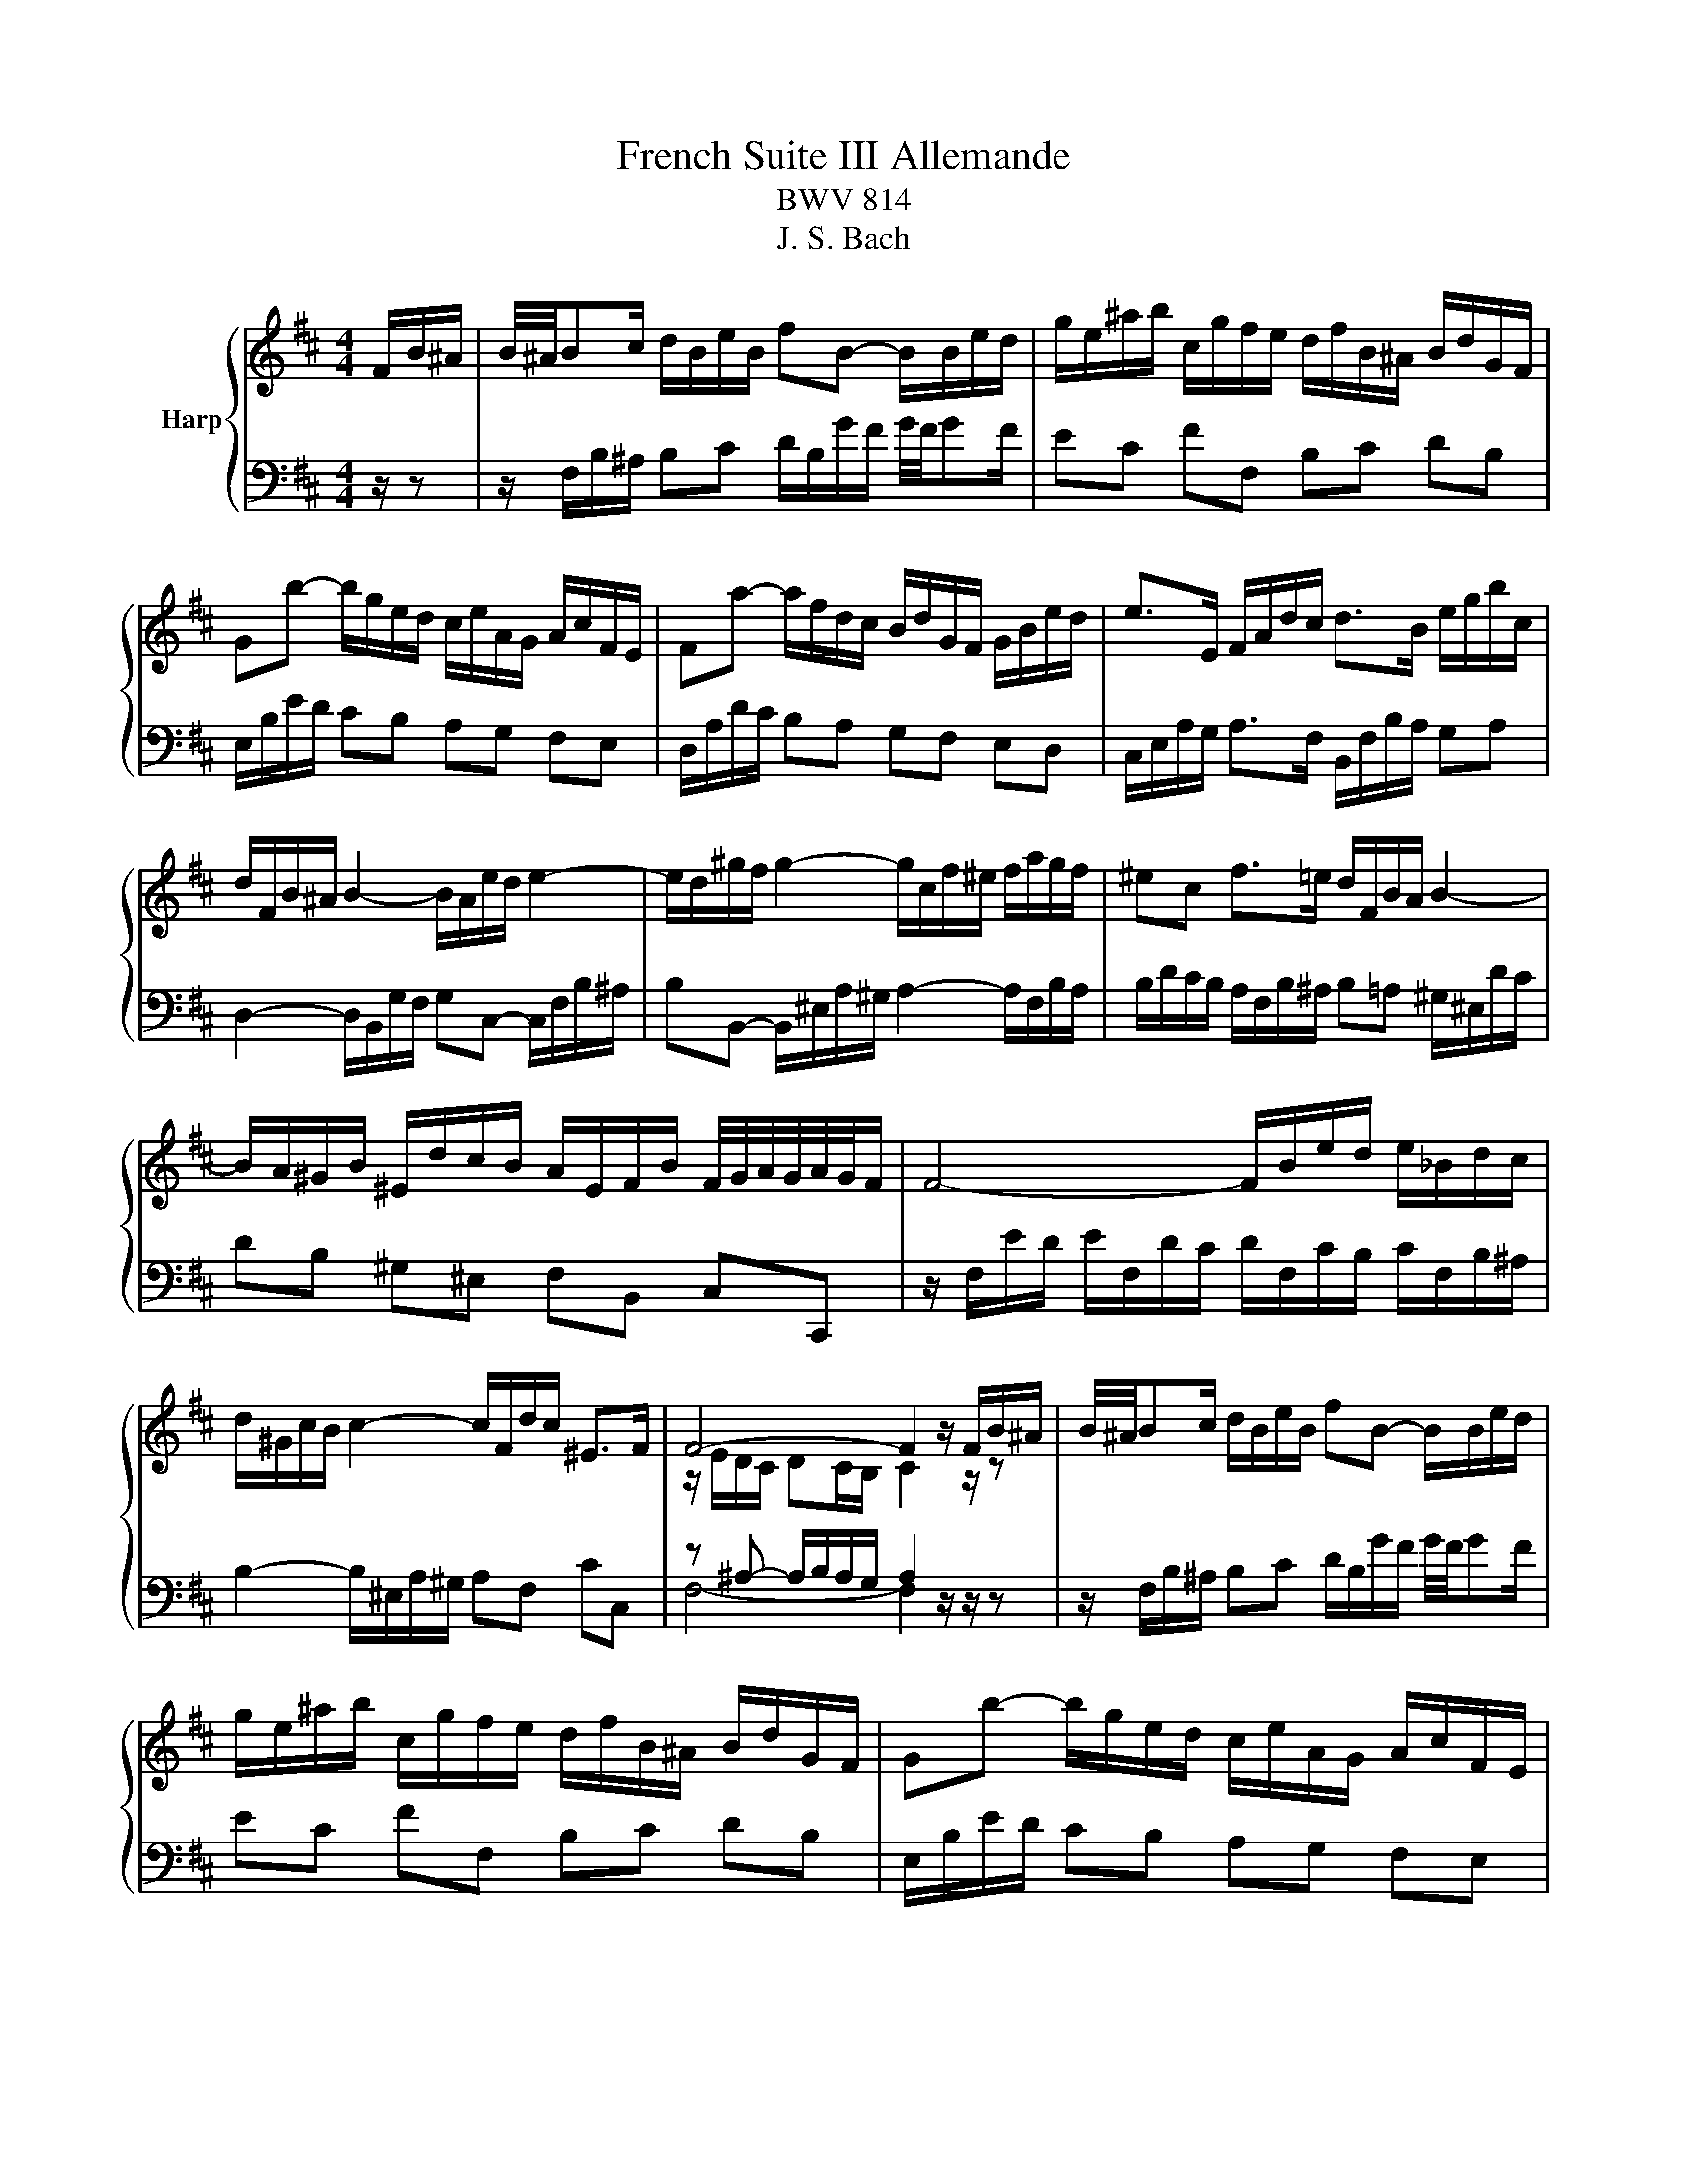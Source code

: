 X:1
T:French Suite III Allemande
T:BWV 814
T:J. S. Bach
%%score { ( 1 3 ) | ( 2 4 ) }
L:1/8
M:4/4
K:D
V:1 treble nm="Harp"
V:3 treble 
V:2 bass 
V:4 bass 
V:1
 F/B/^A/ | B/4^A/4Bc/ d/B/e/B/ fB- B/B/e/d/ | g/e/^a/b/ c/g/f/e/ d/f/B/^A/ B/d/G/F/ | %3
 Gb- b/g/e/d/ c/e/A/G/ A/c/F/E/ | Fa- a/f/d/c/ B/d/G/F/ G/B/e/d/ | e>E F/A/d/c/ d>B e/g/b/c/ | %6
 d/F/B/^A/ B2- B/A/e/d/ e2- | e/d/^g/f/ g2- g/c/f/^e/ f/a/g/f/ | ^ec f>=e d/F/B/A/ B2- | %9
 B/A/^G/B/ ^E/d/c/B/ A/E/F/B/ F/4G/4A/4G/4A/4G/4F/ | F4- F/B/e/d/ e/_B/d/c/ | %11
 d/^G/c/B/ c2- c/F/d/c/ ^E>F | F4- F2 z/ F/B/^A/ | B/4^A/4Bc/ d/B/e/B/ fB- B/B/e/d/ | %14
 g/e/^a/b/ c/g/f/e/ d/f/B/^A/ B/d/G/F/ | Gb- b/g/e/d/ c/e/A/G/ A/c/F/E/ | %16
 Fa- a/f/d/c/ B/d/G/F/ G/B/e/d/ | e>E F/A/d/c/ d>B e/g/b/c/ | d/F/B/^A/ B2- B/A/e/d/ e2- | %19
 e/d/^g/f/ g2- g/c/f/^e/ f/a/g/f/ | ^ec f>=e d/F/B/A/ B2- | %21
 B/A/^G/B/ ^E/d/c/B/ A/E/F/B/ F/4G/4A/4G/4A/4G/4F/ | F4- F/B/e/d/ e/_B/d/c/ | %23
 d/^G/c/B/ c2- c/F/d/c/ ^E>F | F4- F2 z/ c/^G/B/ | ^A>c F/f/c/e/ d>f B/b/f/a/ | %26
 g/e/B/d/ =c/g/f/a/ ^dB z/ e/B/=d/ | =c/e/A/c/ B/e/G/B/ A/e/F/A/ G/e/E/G/ | %28
 F/e/^d/a/ g/4f/4g/4f/4g/4f/4e/ e2- e/g/B/=d/ | c>e A/a/e/g/ f2- f/d/^A/c/ | %30
 B>d G/g/d/f/ e2- e/c/^G/B/ | ^A>c F/f/c/e/ d2- d/B/F/=A/ | G/B/E/d/ c/e/g/B/ ^A/c/F- F/B/F/=A/ | %33
 G/B/E/G/ F/B/D/F/ E/B/C/E/ D/B/B,/D/ | C/B/^A/e/ d/4c/4B/4c/4d/4c/4B/ B/G/f/^d/ e2- | %35
 e/B/^g/^e/ f>=e d/c/d/B/ ^A>B | B4- B2 z/ c/^G/B/ | ^A>c F/f/c/e/ d>f B/b/f/a/ | %38
 g/e/B/d/ =c/g/f/a/ ^dB z/ e/B/=d/ | =c/e/A/c/ B/e/G/B/ A/e/F/A/ G/e/E/G/ | %40
 F/e/^d/a/ g/4f/4g/4f/4g/4f/4e/ e2- e/g/B/=d/ | c>e A/a/e/g/ f2- f/d/^A/c/ | %42
 B>d G/g/d/f/ e2- e/c/^G/B/ | ^A>c F/f/c/e/ d2- d/B/F/=A/ | G/B/E/d/ c/e/g/B/ ^A/c/F- F/B/F/=A/ | %45
 G/B/E/G/ F/B/D/F/ E/B/C/E/ D/B/B,/D/ | C/B/^A/e/ d/4c/4B/4c/4d/4c/4B/ B/G/f/^d/ e2- | %47
 e/B/^g/^e/ f>=e d/c/d/B/ ^A>B | !fermata!B4- B2 z/ z3/2 |] %49
V:2
 z/ z | z/ F,/B,/^A,/ B,C D/B,/G/F/ G/4F/4GF/ | EC FF, B,C DB, | E,/B,/E/D/ CB, A,G, F,E, | %4
 D,/A,/D/C/ B,A, G,F, E,D, | C,/E,/A,/G,/ A,>F, B,,/F,/B,/A,/ G,A, | %6
 D,2- D,/B,,/G,/F,/ G,C,- C,/F,/B,/^A,/ | B,B,,- B,,/^E,/A,/^G,/ A,2- A,/F,/B,/A,/ | %8
 B,/D/C/B,/ A,/F,/B,/^A,/ B,=A, ^G,/^E,/D/C/ | DB, ^G,^E, F,B,, C,C,, | %10
 z/ F,/E/D/ E/F,/D/C/ D/F,/C/B,/ C/F,/B,/^A,/ | B,2- B,/^E,/A,/^G,/ A,F, CC, | %12
 z ^A,- A,/B,/A,/G,/ A,2 z/ z/ z | z/ F,/B,/^A,/ B,C D/B,/G/F/ G/4F/4GF/ | EC FF, B,C DB, | %15
 E,/B,/E/D/ CB, A,G, F,E, | D,/A,/D/C/ B,A, G,F, E,D, | C,/E,/A,/G,/ A,>F, B,,/F,/B,/A,/ G,A, | %18
 D,2- D,/B,,/G,/F,/ G,C,- C,/F,/B,/^A,/ | B,B,,- B,,/^E,/A,/^G,/ A,2- A,/F,/B,/A,/ | %20
 B,/D/C/B,/ A,/F,/B,/^A,/ B,=A, ^G,/^E,/D/C/ | DB, ^G,^E, F,B,, C,C,, | %22
 z/ F,/E/D/ E/F,/D/C/ D/F,/C/B,/ C/F,/B,/^A,/ | B,2- B,/^E,/A,/^G,/ A,F, CC, | %24
 z ^A,- A,/B,/A,/G,/ A,2 z/ z/ z | z/ F/C/E/ D^A, z/ B,/F,/=A,/ G,^D, | %26
 E,G, A,=C z/ B,/F,/A,/ G,E, | A,F, G,E, =CA, B,G, | A,F, B,,/B,/F,/A,/ G,/B,/^D,/F,/ E,G, | %29
 A,/A/E/G/ FC z/ D/^A,/C/ B,F, | G,/G/D/F/ EB, z/ C/^G,/B,/ B,F, | %31
 F,/F/C/E/ D^A, z/ B,/F,/=A,/ G,^D, | E,G, E,C, z/ F,/C,/E,/ D,B,, | E,C, D,B,, G,E, F,D, | %34
 E,C, F,F,, G,,2- G,,/E,,/C,/^A,,/ | B,,2- B,,/^A,,/E,/C,/ G,E, F,F,, | %36
 z/ A,/G,/F,/ G,F,/E,/ F,2 z/ z/ z | z/ F/C/E/ D^A, z/ B,/F,/=A,/ G,^D, | %38
 E,G, A,=C z/ B,/F,/A,/ G,E, | A,F, G,E, =CA, B,G, | A,F, B,,/B,/F,/A,/ G,/B,/^D,/F,/ E,G, | %41
 A,/A/E/G/ FC z/ D/^A,/C/ B,F, | G,/G/D/F/ EB, z/ C/^G,/B,/ B,F, | %43
 F,/F/C/E/ D^A, z/ B,/F,/=A,/ G,^D, | E,G, E,C, z/ F,/C,/E,/ D,B,, | E,C, D,B,, G,E, F,D, | %46
 E,C, F,F,, G,,2- G,,/E,,/C,/^A,,/ | B,,2- B,,/^A,,/E,/C,/ G,E, F,F,, | %48
 z/ A,/G,/F,/ G,F,/E,/ !fermata!F,2 z/ z3/2 |] %49
V:3
 x3/2 | x8 | x8 | x8 | x8 | x8 | x8 | x8 | x8 | x8 | x8 | x8 | z/ E/D/C/ DC/B,/ C2 z/ z/ z | x8 | %14
 x8 | x8 | x8 | x8 | x8 | x8 | x8 | x8 | x8 | x8 | z/ E/D/C/ DC/B,/ C2 z/ x3/2 | x8 | x8 | x8 | %28
 x8 | x8 | x8 | x8 | x8 | x8 | x8 | x8 | z ^D- D/E/D/C/ D2 z/ z/ z | x8 | x8 | x8 | x8 | x8 | x8 | %43
 x8 | x8 | x8 | x8 | x8 | z ^D- D/E/D/C/ !fermata!D2 x2 |] %49
V:4
 x3/2 | x8 | x8 | x8 | x8 | x8 | x8 | x8 | x8 | x8 | x8 | x8 | F,4- F,2 z/ z/ z | x8 | x8 | x8 | %16
 x8 | x8 | x8 | x8 | x8 | x8 | x8 | x8 | F,4- F,2 z/ x3/2 | x8 | x8 | x8 | x8 | x8 | x8 | x8 | x8 | %33
 x8 | x8 | x8 | B,,4- B,,2 z/ z/ z | x8 | x8 | x8 | x8 | x8 | x8 | x8 | x8 | x8 | x8 | x8 | %48
 !fermata!B,,4- B,,2 x2 |] %49

